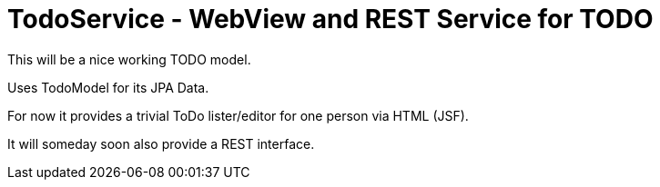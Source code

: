 = TodoService - WebView and REST Service for TODO

This will be a nice working TODO model.

Uses TodoModel for its JPA Data.

For now it provides a trivial ToDo lister/editor for one person via HTML (JSF).

It will someday soon also provide a REST interface.

